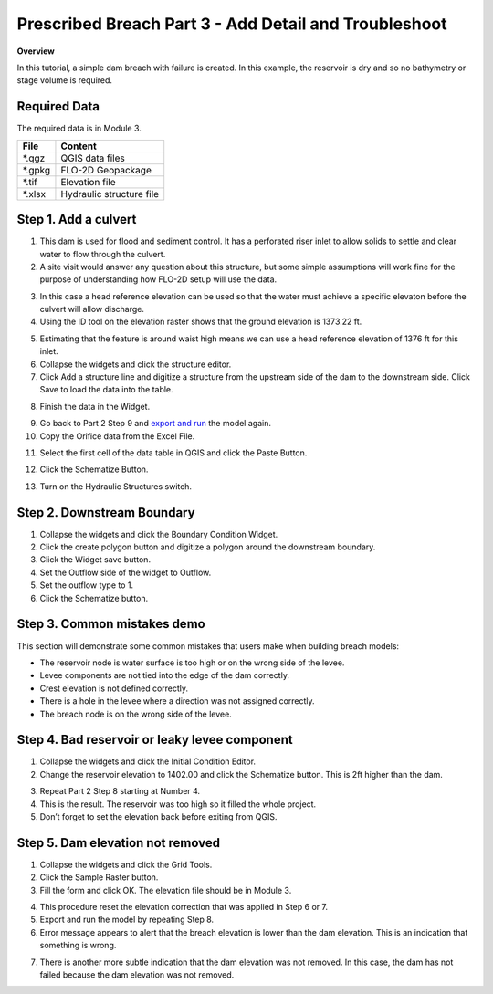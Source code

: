 Prescribed Breach Part 3 - Add Detail and Troubleshoot
=======================================================

**Overview**

In this tutorial, a simple dam breach with failure is created.
In this example, the reservoir is dry and so no bathymetry or stage volume is required.

Required Data
-------------

The required data is in Module 3.

======== ========================
**File** **Content**
======== ========================
\*.qgz   QGIS data files
\*.gpkg  FLO-2D Geopackage
\*.tif   Elevation file
\*.xlsx  Hydraulic structure file
======== ========================


Step 1. Add a culvert
----------------------

1. This dam is used for flood and sediment control.
   It has a perforated riser inlet to allow solids to settle and clear water to flow through the culvert.

2. A site visit would answer any question about this structure, but some simple assumptions will work fine for the purpose of understanding how FLO-2D
   setup will use the data.

.. image:: ../img/Advanced-Workshop/Module129.png

3. In this case a head reference elevation can be used so that the water must achieve a specific elevaton before the culvert will allow discharge.

4. Using the ID tool on the elevation raster shows that the ground elevation is 1373.22 ft.

.. image:: ../img/Advanced-Workshop/Module130.png

5. Estimating that the feature is around waist high means we can use a head reference elevation of 1376 ft for this inlet.

6. Collapse the widgets and click the structure editor.

7. Click Add a structure line and digitize a structure from the upstream side of the dam to the downstream side.
   Click Save to load the data into the table.

.. image:: ../img/Advanced-Workshop/Module131.png

8. Finish the data in the Widget.

.. image:: ../img/Advanced-Workshop/Module132.png

9.  Go back to Part 2 Step 9 and `export and run <#step-9.-export-and-run-the-model>`__ the model again.

10. Copy the Orifice data from the Excel File.

.. image:: ../img/Advanced-Workshop/Module133.png

11. Select the first cell of the data table in QGIS and click the Paste Button.

.. image:: ../img/Advanced-Workshop/Worksh001.gif

12. Click the Schematize Button.

.. image:: ../img/Advanced-Workshop/Module135.png

13. Turn on the Hydraulic Structures switch.

.. image:: ../img/Advanced-Workshop/Module136.png

.. image:: ../img/Advanced-Workshop/Module137.png

Step 2. Downstream Boundary
----------------------------

1. Collapse the widgets and click the Boundary Condition Widget.

2. Click the create polygon button and digitize a polygon around the downstream boundary.

3. Click the Widget save button.

4. Set the Outflow side of the widget to Outflow.

5. Set the outflow type to 1.

6. Click the Schematize button.

.. image:: ../img/Advanced-Workshop/Module138.png

.. image:: ../img/Advanced-Workshop/Module139.png


Step 3. Common mistakes demo
-----------------------------

This section will demonstrate some common mistakes that users make when building breach models:

-  The reservoir node is water surface is too high or on the wrong side of the levee.

-  Levee components are not tied into the edge of the dam correctly.

-  Crest elevation is not defined correctly.

-  There is a hole in the levee where a direction was not assigned correctly.

-  The breach node is on the wrong side of the levee.

Step 4. Bad reservoir or leaky levee component
-----------------------------------------------

1. Collapse the widgets and click the Initial Condition Editor.

2. Change the reservoir elevation to 1402.00 and click the Schematize button.
   This is 2ft higher than the dam.

.. image:: ../img/Advanced-Workshop/Module140.png

3. Repeat Part 2 Step 8 starting at Number 4.

4. This is the result.
   The reservoir was too high so it filled the whole project.

5. Don’t forget to set the elevation back before exiting from QGIS.

.. image:: ../img/Advanced-Workshop/Module141.png

Step 5. Dam elevation not removed
----------------------------------

1. Collapse the widgets and click the Grid Tools.

2. Click the Sample Raster button.

3. Fill the form and click OK.
   The elevation file should be in Module 3.

.. image:: ../img/Advanced-Workshop/Module142.png

4. This procedure reset the elevation correction that was applied in Step 6 or 7.

5. Export and run the model by repeating Step 8.

6. Error message appears to alert that the breach elevation is lower than the dam elevation.
   This is an indication that something is wrong.

.. image:: ../img/Advanced-Workshop/Module143.png

7. There is another more subtle indication that the dam elevation was not removed.
   In this case, the dam has not failed because the dam elevation was not removed.

.. image:: ../img/Advanced-Workshop/Module144.png